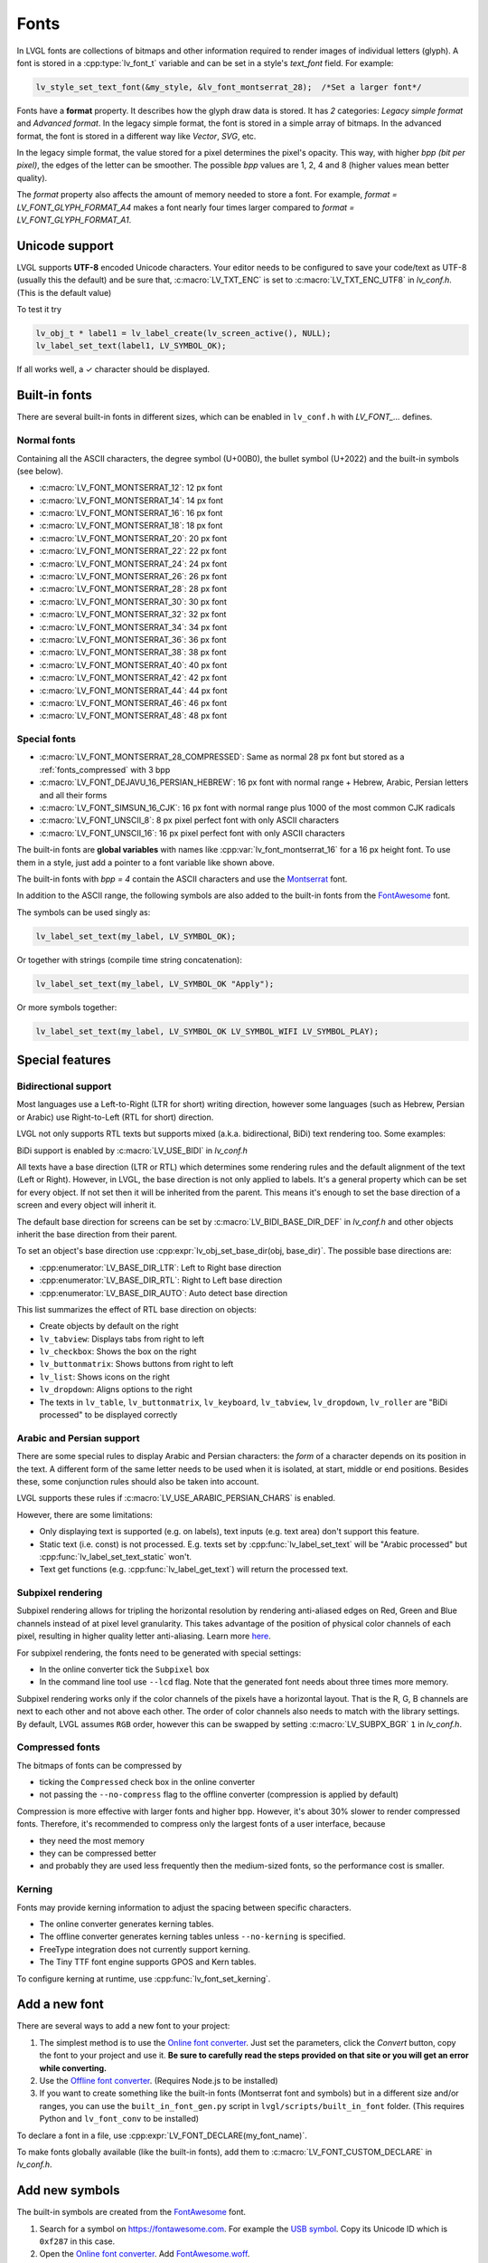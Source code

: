 .. _fonts:

=====
Fonts
=====

In LVGL fonts are collections of bitmaps and other information required
to render images of individual letters (glyph). A font is stored in a
:cpp:type:`lv_font_t` variable and can be set in a style's *text_font* field.
For example:

.. code:: c

   lv_style_set_text_font(&my_style, &lv_font_montserrat_28);  /*Set a larger font*/

Fonts have a **format** property. It describes how the glyph draw data is stored.
It has *2* categories: `Legacy simple format` and `Advanced format`.
In the legacy simple format, the font is stored in a simple array of bitmaps.
In the advanced format, the font is stored in a different way like `Vector`, `SVG`, etc.

In the legacy simple format, the value stored for a pixel determines the pixel's opacity.
This way, with higher *bpp (bit per pixel)*, the edges of the letter can be smoother.
The possible *bpp* values are 1, 2, 4 and 8 (higher values mean better quality).

The *format* property also affects the amount of memory needed to store a
font. For example, *format = LV_FONT_GLYPH_FORMAT_A4* makes a font nearly four times larger
compared to *format = LV_FONT_GLYPH_FORMAT_A1*.

Unicode support
***************

LVGL supports **UTF-8** encoded Unicode characters. Your editor needs to
be configured to save your code/text as UTF-8 (usually this the default)
and be sure that, :c:macro:`LV_TXT_ENC` is set to :c:macro:`LV_TXT_ENC_UTF8` in
*lv_conf.h*. (This is the default value)

To test it try

.. code:: c

   lv_obj_t * label1 = lv_label_create(lv_screen_active(), NULL);
   lv_label_set_text(label1, LV_SYMBOL_OK);

If all works well, a ✓ character should be displayed.

Built-in fonts
**************

There are several built-in fonts in different sizes, which can be
enabled in ``lv_conf.h`` with *LV_FONT\_…* defines. 

Normal fonts
------------

Containing all the ASCII characters, the degree symbol (U+00B0), the
bullet symbol (U+2022) and the built-in symbols (see below).

- :c:macro:`LV_FONT_MONTSERRAT_12`: 12 px font
- :c:macro:`LV_FONT_MONTSERRAT_14`: 14 px font
- :c:macro:`LV_FONT_MONTSERRAT_16`: 16 px font
- :c:macro:`LV_FONT_MONTSERRAT_18`: 18 px font
- :c:macro:`LV_FONT_MONTSERRAT_20`: 20 px font
- :c:macro:`LV_FONT_MONTSERRAT_22`: 22 px font
- :c:macro:`LV_FONT_MONTSERRAT_24`: 24 px font
- :c:macro:`LV_FONT_MONTSERRAT_26`: 26 px font
- :c:macro:`LV_FONT_MONTSERRAT_28`: 28 px font
- :c:macro:`LV_FONT_MONTSERRAT_30`: 30 px font
- :c:macro:`LV_FONT_MONTSERRAT_32`: 32 px font
- :c:macro:`LV_FONT_MONTSERRAT_34`: 34 px font
- :c:macro:`LV_FONT_MONTSERRAT_36`: 36 px font
- :c:macro:`LV_FONT_MONTSERRAT_38`: 38 px font
- :c:macro:`LV_FONT_MONTSERRAT_40`: 40 px font
- :c:macro:`LV_FONT_MONTSERRAT_42`: 42 px font
- :c:macro:`LV_FONT_MONTSERRAT_44`: 44 px font
- :c:macro:`LV_FONT_MONTSERRAT_46`: 46 px font
- :c:macro:`LV_FONT_MONTSERRAT_48`: 48 px font

Special fonts
-------------

-  :c:macro:`LV_FONT_MONTSERRAT_28_COMPRESSED`: Same as normal 28 px font but stored as a :ref:`fonts_compressed` with 3 bpp
-  :c:macro:`LV_FONT_DEJAVU_16_PERSIAN_HEBREW`: 16 px font with normal range + Hebrew, Arabic, Persian letters and all their forms
-  :c:macro:`LV_FONT_SIMSUN_16_CJK`: 16 px font with normal range plus 1000 of the most common CJK radicals
-  :c:macro:`LV_FONT_UNSCII_8`: 8 px pixel perfect font with only ASCII characters
-  :c:macro:`LV_FONT_UNSCII_16`: 16 px pixel perfect font with only ASCII characters

The built-in fonts are **global variables** with names like
:cpp:var:`lv_font_montserrat_16` for a 16 px height font. To use them in a
style, just add a pointer to a font variable like shown above.

The built-in fonts with *bpp = 4* contain the ASCII characters and use
the `Montserrat <https://fonts.google.com/specimen/Montserrat>`__ font.

In addition to the ASCII range, the following symbols are also added to
the built-in fonts from the `FontAwesome <https://fontawesome.com/>`__
font.

.. _fonts_symbols:

.. image:: /misc/symbols.png

The symbols can be used singly as:

.. code:: c

   lv_label_set_text(my_label, LV_SYMBOL_OK);

Or together with strings (compile time string concatenation):

.. code:: c

   lv_label_set_text(my_label, LV_SYMBOL_OK "Apply");

Or more symbols together:

.. code:: c

   lv_label_set_text(my_label, LV_SYMBOL_OK LV_SYMBOL_WIFI LV_SYMBOL_PLAY);

Special features
****************

Bidirectional support
---------------------

Most languages use a Left-to-Right (LTR for short) writing direction,
however some languages (such as Hebrew, Persian or Arabic) use
Right-to-Left (RTL for short) direction.

LVGL not only supports RTL texts but supports mixed (a.k.a.
bidirectional, BiDi) text rendering too. Some examples:

.. image:: /misc/bidi.png

BiDi support is enabled by :c:macro:`LV_USE_BIDI` in *lv_conf.h*

All texts have a base direction (LTR or RTL) which determines some
rendering rules and the default alignment of the text (Left or Right).
However, in LVGL, the base direction is not only applied to labels. It's
a general property which can be set for every object. If not set then it
will be inherited from the parent. This means it's enough to set the
base direction of a screen and every object will inherit it.

The default base direction for screens can be set by
:c:macro:`LV_BIDI_BASE_DIR_DEF` in *lv_conf.h* and other objects inherit the
base direction from their parent.

To set an object's base direction use :cpp:expr:`lv_obj_set_base_dir(obj, base_dir)`.
The possible base directions are:

- :cpp:enumerator:`LV_BASE_DIR_LTR`: Left to Right base direction
- :cpp:enumerator:`LV_BASE_DIR_RTL`: Right to Left base direction
- :cpp:enumerator:`LV_BASE_DIR_AUTO`: Auto detect base direction

This list summarizes the effect of RTL base direction on objects:

- Create objects by default on the right
- ``lv_tabview``: Displays tabs from right to left
- ``lv_checkbox``: Shows the box on the right
- ``lv_buttonmatrix``: Shows buttons from right to left
- ``lv_list``: Shows icons on the right
- ``lv_dropdown``: Aligns options to the right
- The texts in ``lv_table``, ``lv_buttonmatrix``, ``lv_keyboard``, ``lv_tabview``, ``lv_dropdown``, ``lv_roller`` are "BiDi processed" to be displayed correctly

Arabic and Persian support
--------------------------

There are some special rules to display Arabic and Persian characters:
the *form* of a character depends on its position in the text. A
different form of the same letter needs to be used when it is isolated,
at start, middle or end positions. Besides these, some conjunction rules
should also be taken into account.

LVGL supports these rules if :c:macro:`LV_USE_ARABIC_PERSIAN_CHARS` is enabled.

However, there are some limitations:

- Only displaying text is supported (e.g. on labels), text inputs (e.g. text area) don't support this feature.
- Static text (i.e. const) is not processed. E.g. texts set by :cpp:func:`lv_label_set_text` will be "Arabic processed" but :cpp:func:`lv_label_set_text_static` won't.
- Text get functions (e.g. :cpp:func:`lv_label_get_text`) will return the processed text.

Subpixel rendering
------------------

Subpixel rendering allows for tripling the horizontal resolution by
rendering anti-aliased edges on Red, Green and Blue channels instead of
at pixel level granularity. This takes advantage of the position of
physical color channels of each pixel, resulting in higher quality
letter anti-aliasing. Learn more
`here <https://en.wikipedia.org/wiki/Subpixel_rendering>`__.

For subpixel rendering, the fonts need to be generated with special
settings:

- In the online converter tick the ``Subpixel`` box
- In the command line tool use ``--lcd`` flag. Note that the generated font needs about three times more memory.

Subpixel rendering works only if the color channels of the pixels have a
horizontal layout. That is the R, G, B channels are next to each other
and not above each other. The order of color channels also needs to
match with the library settings. By default, LVGL assumes ``RGB`` order,
however this can be swapped by setting :c:macro:`LV_SUBPX_BGR`  ``1`` in
*lv_conf.h*.

.. _fonts_compressed:

Compressed fonts
----------------

The bitmaps of fonts can be compressed by

- ticking the ``Compressed`` check box in the online converter
- not passing the ``--no-compress`` flag to the offline converter (compression is applied by default)

Compression is more effective with larger fonts and higher bpp. However,
it's about 30% slower to render compressed fonts. Therefore, it's
recommended to compress only the largest fonts of a user interface,
because

- they need the most memory
- they can be compressed better
- and probably they are used less frequently then the medium-sized fonts, so the performance cost is smaller.

Kerning
-------

Fonts may provide kerning information to adjust the spacing between specific
characters.

- The online converter generates kerning tables.
- The offline converter generates kerning tables unless ``--no-kerning`` is
  specified.
- FreeType integration does not currently support kerning.
- The Tiny TTF font engine supports GPOS and Kern tables.

To configure kerning at runtime, use :cpp:func:`lv_font_set_kerning`.

.. _add_font:

Add a new font
**************

There are several ways to add a new font to your project:

1. The simplest method is to use the `Online font converter <https://lvgl.io/tools/fontconverter>`__.
   Just set the parameters, click the *Convert* button, copy the font to your project
   and use it. **Be sure to carefully read the steps provided on that site
   or you will get an error while converting.**
2. Use the `Offline font converter <https://github.com/lvgl/lv_font_conv>`__.
   (Requires Node.js to be installed)
3. If you want to create something like the built-in
   fonts (Montserrat font and symbols) but in a different size and/or
   ranges, you can use the ``built_in_font_gen.py`` script in
   ``lvgl/scripts/built_in_font`` folder. (This requires Python and
   ``lv_font_conv`` to be installed)

To declare a font in a file, use :cpp:expr:`LV_FONT_DECLARE(my_font_name)`.

To make fonts globally available (like the built-in fonts), add them to
:c:macro:`LV_FONT_CUSTOM_DECLARE` in *lv_conf.h*.

Add new symbols
***************

The built-in symbols are created from the `FontAwesome <https://fontawesome.com/>`__ font.

1. Search for a symbol on https://fontawesome.com. For example the
   `USB symbol <https://fontawesome.com/icons/usb?style=brands>`__. Copy its
   Unicode ID which is ``0xf287`` in this case.
2. Open the `Online font converter <https://lvgl.io/tools/fontconverter>`__.
   Add `FontAwesome.woff <https://lvgl.io/assets/others/FontAwesome5-Solid+Brands+Regular.woff>`__.
3. Set the parameters such as Name, Size, BPP. You'll use this name to
   declare and use the font in your code.
4. Add the Unicode ID of the symbol to the range field. E.g.\ ``0xf287``
   for the USB symbol. More symbols can be enumerated with ``,``.
5. Convert the font and copy the generated source code to your project.
   Make sure to compile the .c file of your font.
6. Declare the font using ``extern lv_font_t my_font_name;`` or simply
   use :cpp:expr:`LV_FONT_DECLARE(my_font_name)`.

**Using the symbol**

1. Convert the Unicode value to UTF8, for example on
   `this site <http://www.ltg.ed.ac.uk/~richard/utf-8.cgi?input=f287&mode=hex>`__.
   For ``0xf287`` the *Hex UTF-8 bytes* are ``EF 8A 87``.
2. Create a ``define`` string from the UTF8 values: ``#define MY_USB_SYMBOL "\xEF\x8A\x87"``
3. Create a label and set the text. Eg. :cpp:expr:`lv_label_set_text(label, MY_USB_SYMBOL)`

:note: :cpp:expr:`lv_label_set_text(label, MY_USB_SYMBOL)` searches for this
       symbol in the font defined in ``style.text.font`` properties. To use the
       symbol you may need to change it. Eg ``style.text.font = my_font_name``

Load a font at run-time
***********************

:cpp:func:`lv_binfont_create` can be used to load a font from a file. The font needs
to have a special binary format. (Not TTF or WOFF). Use
`lv_font_conv <https://github.com/lvgl/lv_font_conv/>`__ with the
``--format bin`` option to generate an LVGL compatible font file.

:note: To load a font :ref:`LVGL's filesystem <overview_file_system>`
       needs to be enabled and a driver must be added.

Example

.. code:: c

   lv_font_t *my_font = lv_binfont_create("X:/path/to/my_font.bin");
   if(my_font == NULL) return;

   /*Use the font*/

   /*Free the font if not required anymore*/
   lv_binfont_destroy(my_font);

Load a font from a memory buffer at run-time
******************************************

:cpp:func:`lv_binfont_create_from_buffer` can be used to load a font from a memory buffer.
This function may be useful to load a font from an external file system, which is not
supported by LVGL. The font needs to be in the same format as if it were loaded from a file.

:note: To load a font from a buffer :ref:`LVGL's filesystem <overview_file_system>`
       needs to be enabled and the MEMFS driver must be added.

Example

.. code:: c

   lv_font_t *my_font;
   uint8_t *buf;
   uint32_t bufsize;

   /*Read font file into the buffer from the external file system*/
   ...

   /*Load font from the buffer*/
   my_font = lv_binfont_create_from_buffer((void *)buf, buf));
   if(my_font == NULL) return;
   /*Use the font*/

   /*Free the font if not required anymore*/
   lv_binfont_destroy(my_font);

Add a new font engine
*********************

LVGL's font interface is designed to be very flexible but, even so, you
can add your own font engine in place of LVGL's internal one. For
example, you can use `FreeType <https://www.freetype.org/>`__ to
real-time render glyphs from TTF fonts or use an external flash to store
the font's bitmap and read them when the library needs them.

A ready to use FreeType can be found in
`lv_freetype <https://github.com/lvgl/lv_lib_freetype>`__ repository.

To do this, a custom :cpp:type:`lv_font_t` variable needs to be created:

.. code:: c

   /*Describe the properties of a font*/
   lv_font_t my_font;
   my_font.get_glyph_dsc = my_get_glyph_dsc_cb;        /*Set a callback to get info about glyphs*/
   my_font.get_glyph_bitmap = my_get_glyph_bitmap_cb;  /*Set a callback to get bitmap of a glyph*/
   my_font.line_height = height;                       /*The real line height where any text fits*/
   my_font.base_line = base_line;                      /*Base line measured from the top of line_height*/
   my_font.dsc = something_required;                   /*Store any implementation specific data here*/
   my_font.user_data = user_data;                      /*Optionally some extra user data*/

   ...

   /* Get info about glyph of `unicode_letter` in `font` font.
    * Store the result in `dsc_out`.
    * The next letter (`unicode_letter_next`) might be used to calculate the width required by this glyph (kerning)
    */
   bool my_get_glyph_dsc_cb(const lv_font_t * font, lv_font_glyph_dsc_t * dsc_out, uint32_t unicode_letter, uint32_t unicode_letter_next)
   {
       /*Your code here*/

       /* Store the result.
        * For example ...
        */
       dsc_out->adv_w = 12;        /*Horizontal space required by the glyph in [px]*/
       dsc_out->box_h = 8;         /*Height of the bitmap in [px]*/
       dsc_out->box_w = 6;         /*Width of the bitmap in [px]*/
       dsc_out->ofs_x = 0;         /*X offset of the bitmap in [pf]*/
       dsc_out->ofs_y = 3;         /*Y offset of the bitmap measured from the as line*/
       dsc_out->format= LV_FONT_GLYPH_FORMAT_A2;

       return true;                /*true: glyph found; false: glyph was not found*/
   }


   /* Get the bitmap of `unicode_letter` from `font`. */
   const uint8_t * my_get_glyph_bitmap_cb(const lv_font_t * font, uint32_t unicode_letter)
   {
       /* Your code here */

       /* The bitmap should be a continuous bitstream where
        * each pixel is represented by `bpp` bits */

       return bitmap;    /*Or NULL if not found*/
   }

Use font fallback
*****************

You can specify ``fallback`` in :cpp:type:`lv_font_t` to provide fallback to the
font. When the font fails to find glyph to a letter, it will try to let
font from ``fallback`` to handle.

``fallback`` can be chained, so it will try to solve until there is no ``fallback`` set.

.. code:: c

   /* Roboto font doesn't have support for CJK glyphs */
   lv_font_t *roboto = my_font_load_function();
   /* Droid Sans Fallback has more glyphs but its typeface doesn't look good as Roboto */
   lv_font_t *droid_sans_fallback = my_font_load_function();
   /* So now we can display Roboto for supported characters while having wider characters set support */
   roboto->fallback = droid_sans_fallback;

.. _fonts_api:

API
***
